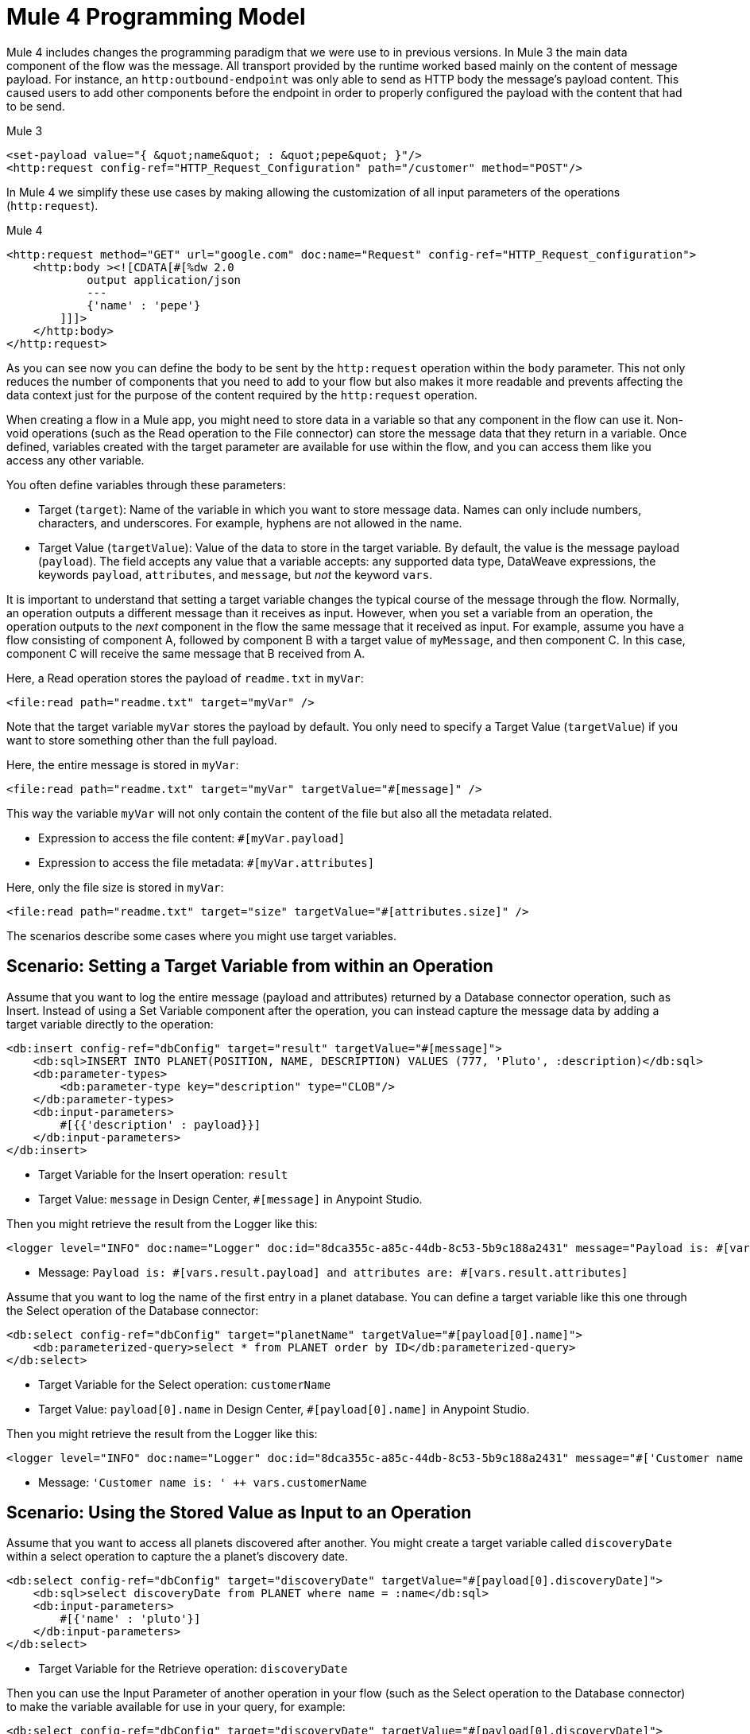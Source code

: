 = Mule 4 Programming Model

Mule 4 includes changes the programming paradigm that we were use to in previous versions. In Mule 3 the main data component of the flow was the message. All transport provided by the runtime worked based mainly on the content of message payload. For instance, an `http:outbound-endpoint` was only able to send as HTTP body the message's payload content. This caused users to add other components before the endpoint in order to properly configured the payload with the content that had to be send.

.Mule 3
----
<set-payload value="{ &quot;name&quot; : &quot;pepe&quot; }"/>
<http:request config-ref="HTTP_Request_Configuration" path="/customer" method="POST"/>
----

In Mule 4 we simplify these use cases by making allowing the customization of all input parameters of the operations (`http:request`).

.Mule 4
----
<http:request method="GET" url="google.com" doc:name="Request" config-ref="HTTP_Request_configuration">
    <http:body ><![CDATA[#[%dw 2.0
            output application/json
            ---
            {'name' : 'pepe'}
        ]]]>
    </http:body>
</http:request>
----

As you can see now you can define the body to be sent by the `http:request` operation within the `body` parameter. This not only reduces the number of components that you need to add to your flow but also makes it more readable and prevents affecting the data context just for the purpose of the content required by the `http:request` operation.




When creating a flow in a Mule app, you might need to store data in a variable so that any component in the flow can use it. Non-void operations (such as the Read operation to the File connector) can store the message data that they return in a variable. Once defined, variables created with the target parameter are available for use within the flow, and you can access them like you access any other variable.

You often define variables through these parameters:

* Target (`target`): Name of the variable in which you want to store message data. Names can only include numbers, characters, and underscores. For example, hyphens are not allowed in the name.
* Target Value (`targetValue`): Value of the data to store in the target variable. By default, the value is the message payload (`payload`). The field accepts any value that a variable accepts: any supported data type, DataWeave expressions, the keywords `payload`, `attributes`, and `message`, but _not_ the keyword `vars`.

It is important to understand that setting a target variable changes the typical course of the message through the flow. Normally, an operation outputs a different message than it receives as input. However, when you set a variable from an operation, the operation outputs to the _next_ component in the flow the same message that it received as input. For example, assume you have a flow consisting of component A, followed by component B with a target value of `myMessage`, and then component C. In this case, component C will receive the same message that B received from A.

//TODO: ADD GRAPHIC OF A , B,  C

Here, a Read operation stores the payload of `readme.txt` in `myVar`:

----
<file:read path="readme.txt" target="myVar" />
----

Note that the target variable `myVar` stores the payload by default. You only need to specify a Target Value (`targetValue`) if you want to store something other than the full payload.


Here, the entire message is stored in `myVar`:

----
<file:read path="readme.txt" target="myVar" targetValue="#[message]" />
----

This way the variable `myVar` will not only contain the content of the file but also all the metadata related.

* Expression to access the file content: `#[myVar.payload]`
* Expression to access the file metadata: `#[myVar.attributes]`

Here, only the file size is stored in `myVar`:

----
<file:read path="readme.txt" target="size" targetValue="#[attributes.size]" />
----

The scenarios describe some cases where you might use target variables.

== Scenario: Setting a Target Variable from within an Operation

Assume that you want to log the entire message (payload and attributes) returned by a Database connector operation, such as Insert. Instead of using a Set Variable component after the operation, you can instead capture the message data by adding a target variable directly to the operation:

----
<db:insert config-ref="dbConfig" target="result" targetValue="#[message]">
    <db:sql>INSERT INTO PLANET(POSITION, NAME, DESCRIPTION) VALUES (777, 'Pluto', :description)</db:sql>
    <db:parameter-types>
        <db:parameter-type key="description" type="CLOB"/>
    </db:parameter-types>
    <db:input-parameters>
        #[{{'description' : payload}}]
    </db:input-parameters>
</db:insert>
----

* Target Variable for the Insert operation: `result`
* Target Value: `message` in Design Center, `#[message]` in Anypoint Studio.

Then you might retrieve the result from the Logger like this:

----
<logger level="INFO" doc:name="Logger" doc:id="8dca355c-a85c-44db-8c53-5b9c188a2431" message="Payload is: #[vars.result.payload] and attributes are: #[vars.result.attributes]"/>
----

* Message: `Payload is: #[vars.result.payload] and attributes are: #[vars.result.attributes]`

Assume that you want to log the name of the first entry in a planet database. You can define a target variable like this one through the Select operation of the Database connector:

----
<db:select config-ref="dbConfig" target="planetName" targetValue="#[payload[0].name]">
    <db:parameterized-query>select * from PLANET order by ID</db:parameterized-query>
</db:select>
----

* Target Variable for the Select operation: `customerName`
* Target Value: `payload[0].name` in Design Center, `#[payload[0].name]` in Anypoint Studio.

Then you might retrieve the result from the Logger like this:

----
<logger level="INFO" doc:name="Logger" doc:id="8dca355c-a85c-44db-8c53-5b9c188a2431" message="#['Customer name is: ' ++ vars.customerName]"/>
----

* Message: `'Customer name is: ' ++ vars.customerName`

== Scenario: Using the Stored Value as Input to an Operation

Assume that you want to access all planets discovered after another. You might create a target variable called `discoveryDate` within a select operation to capture the a planet's discovery date.

----
<db:select config-ref="dbConfig" target="discoveryDate" targetValue="#[payload[0].discoveryDate]">
    <db:sql>select discoveryDate from PLANET where name = :name</db:sql>
    <db:input-parameters>
        #[{'name' : 'pluto'}]
    </db:input-parameters>
</db:select>
----

* Target Variable for the Retrieve operation: `discoveryDate`

Then you can use the Input Parameter of another operation in your flow (such as the Select operation to the Database connector) to make the variable available for use in your query, for example:

----
<db:select config-ref="dbConfig" target="discoveryDate" targetValue="#[payload[0].discoveryDate]">
    <db:sql>select * from PLANET where discoveryDate > :discoveryDate</db:sql>
    <db:input-parameters>
        #[{'discoveryDate' : vars.discoveryDate}]
    </db:input-parameters>
</db:select>
----

* Input Parameter definition for the Select operation:
 ** Key: `discoveryDate`
 ** Value: `vars.discoveryDate` in Design Center, `#[vars.discoveryDate]` in Anypoint Studio.


== Scenario: Bypassing the Normal Message Flow

Assume that you want to insert a number of records into a database that are located in the messages's payload, then pass those same records on for further processing by the next component in your flow. Though you want to use the Bulk Insert operation to the Database connector to insert the records, the operation returns a success message which would replace the current payload thus making the records not accessible. So, to pass on the records to the next component instead of replacing the payload with the bulk insert result, you can store the success message in a target variable, for example:

* Target Variable: `bulkInsertResult`

Then the next operation in your flow can process the records located in the payload.

== See Also

* link:about-mule-event[About the Mule Event]
* link:about-mule-variables[About Variables in the Mule Event]
* link:/connectors/database-sync-workflow[Workflow: Synchronize a Database]
